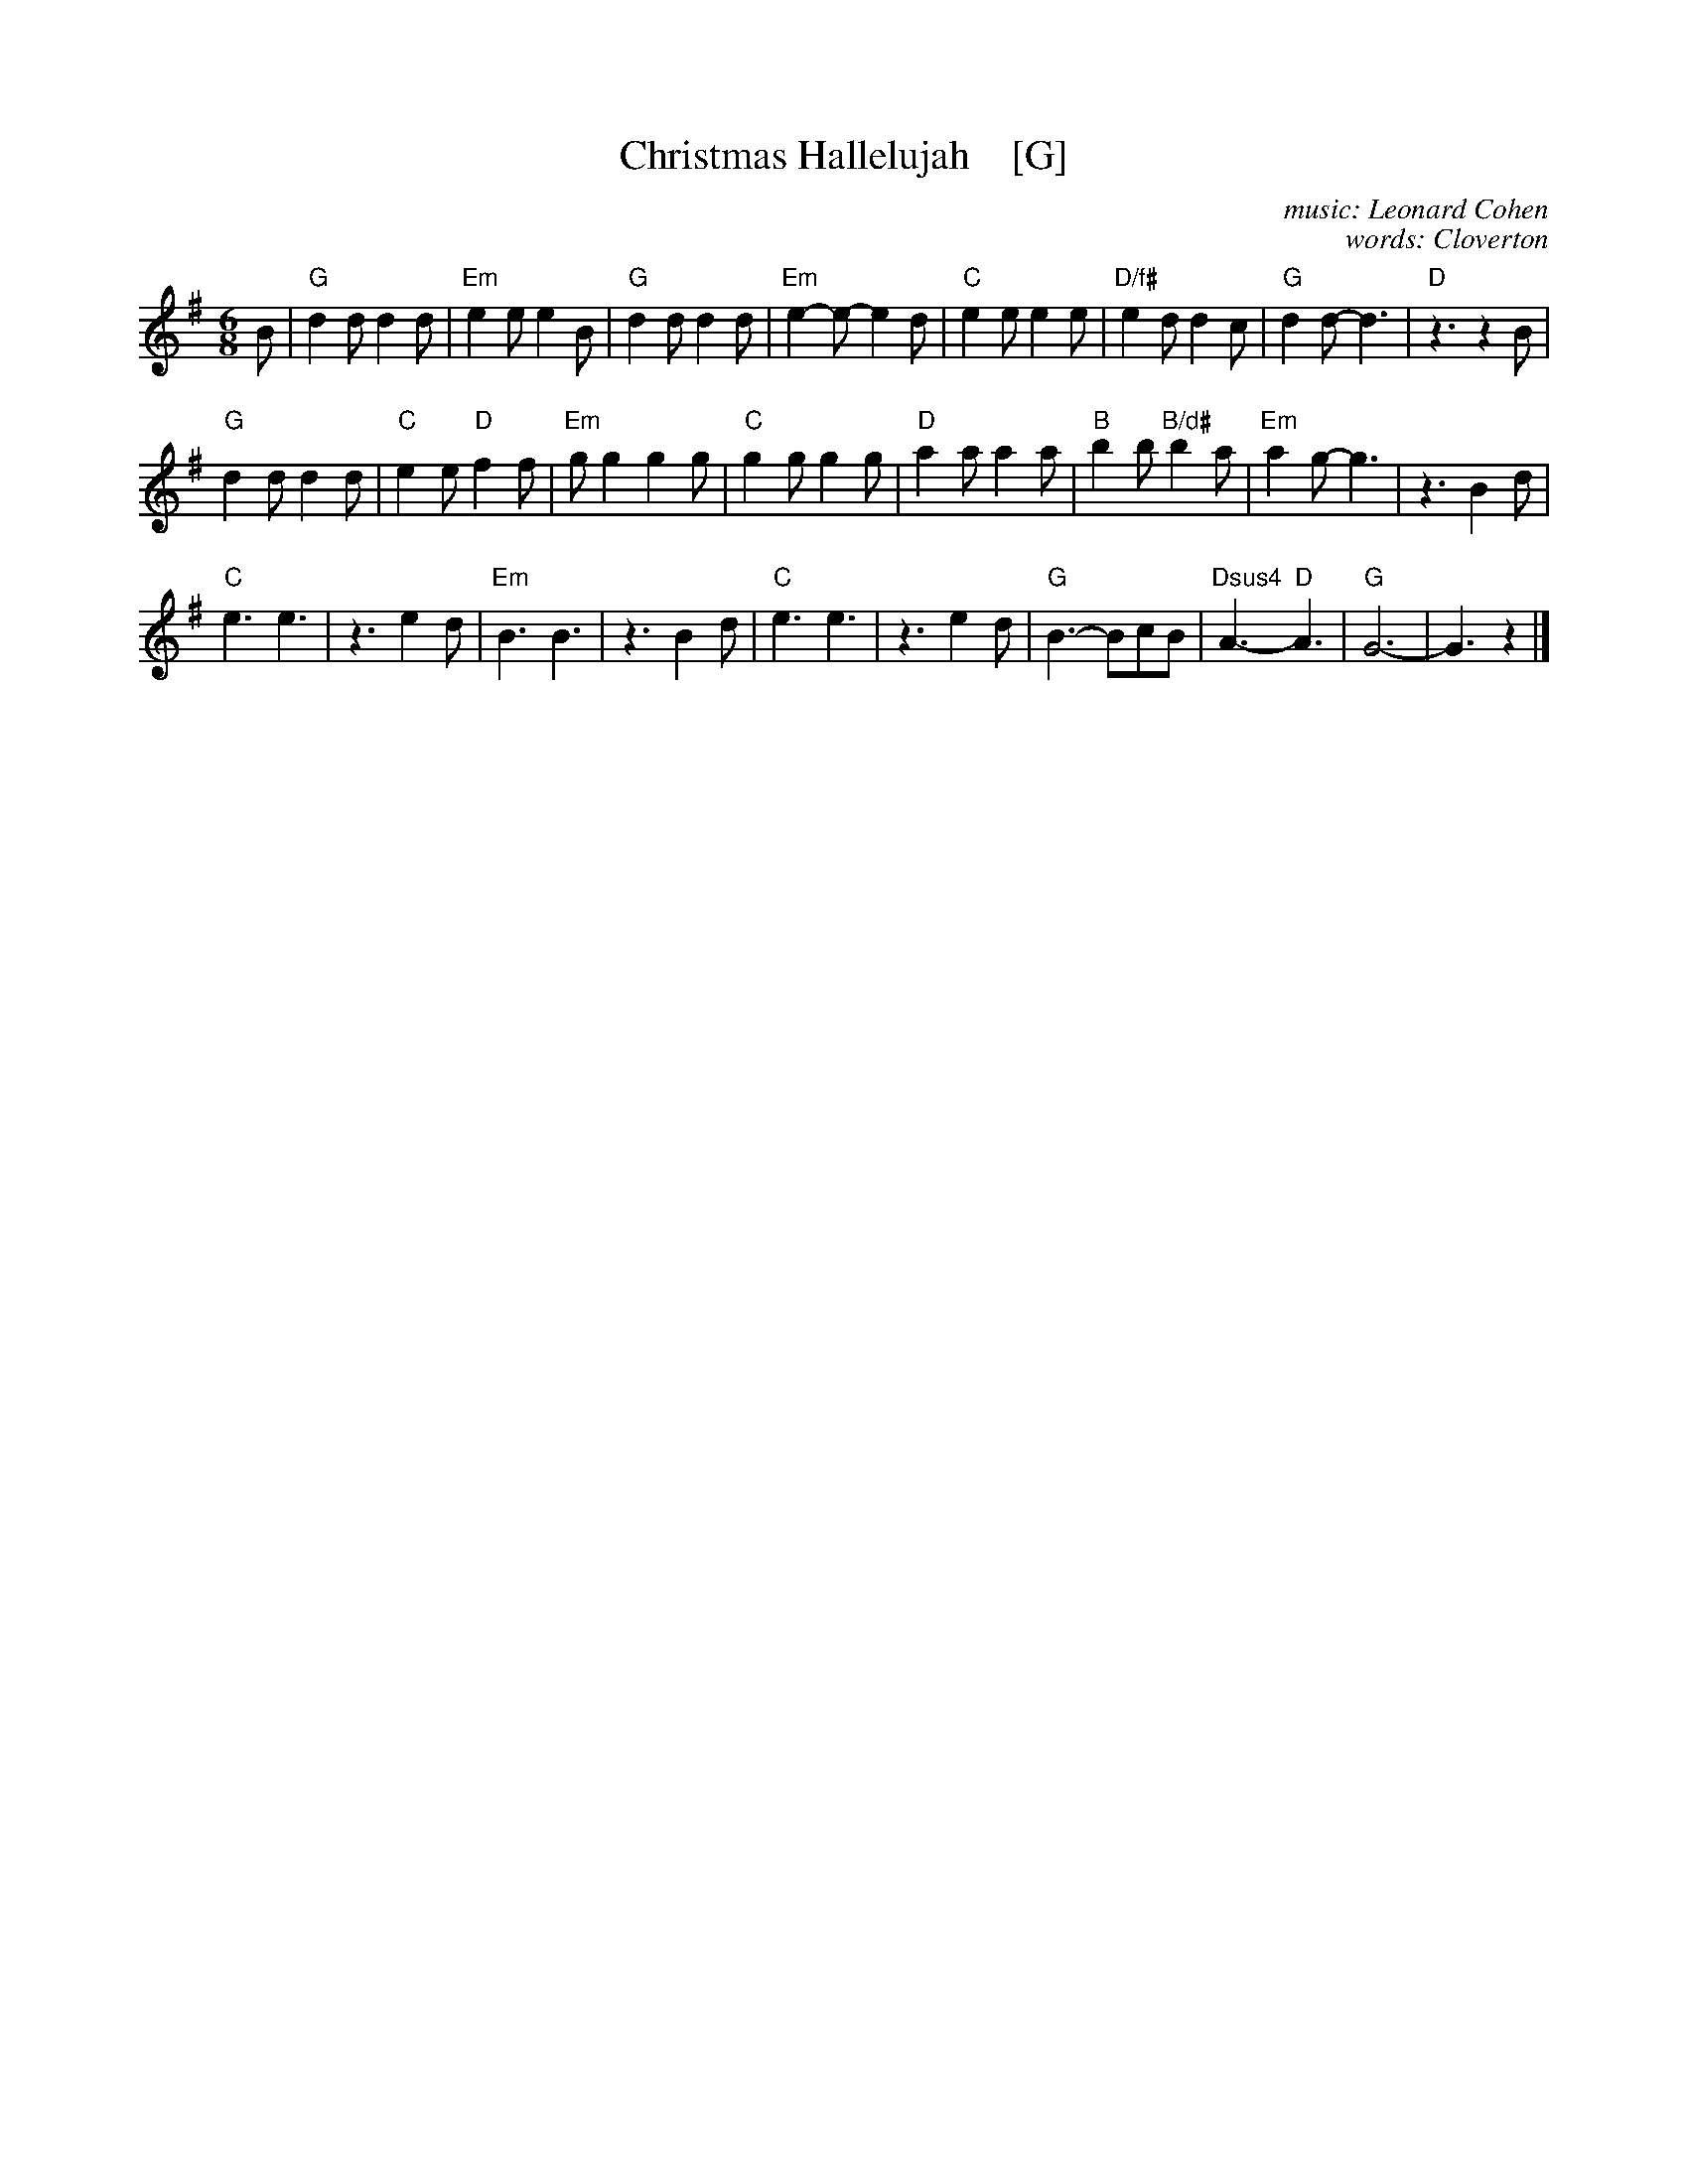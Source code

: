 X: 1
T: Christmas Hallelujah    [G]
C: music: Leonard Cohen
C: words: Cloverton
Z: 2018 John Chambers <jc:trillian.mit.edu>
M: 6/8
L: 1/8
K: G
% - - - - - - - - - -
B |\
"G"d2d d2d | "Em"e2e e2B | "G"d2d d2d | "Em"e2-e- e2d |\
"C"e2e e2e | "D/f#"e2d d2c | "G"d2d- d3 | "D"z3 z2B |
"G"d2d d2d | "C"e2e "D"f2f | "Em"gg2 g2g | "C"g2g g2g |\
"D"a2a a2a | "B"b2b "B/d#"b2a | "Em"a2g- g3 | z3 B2d |
"C"e3 e3 | z3 e2d | "Em"B3 B3 | z3 B2d |\
"C"e3 e3 | z3 e2d | "G"B3- BcB | "Dsus4"A3-y "D"A3 |\
"G"G6- | G3 z2 |]

